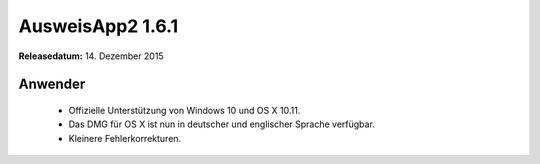 AusweisApp2 1.6.1
^^^^^^^^^^^^^^^^^

**Releasedatum:** 14. Dezember 2015



Anwender
""""""""
  - Offizielle Unterstützung von Windows 10 und OS X 10.11.

  - Das DMG für OS X ist nun in deutscher und englischer Sprache verfügbar.

  - Kleinere Fehlerkorrekturen.

